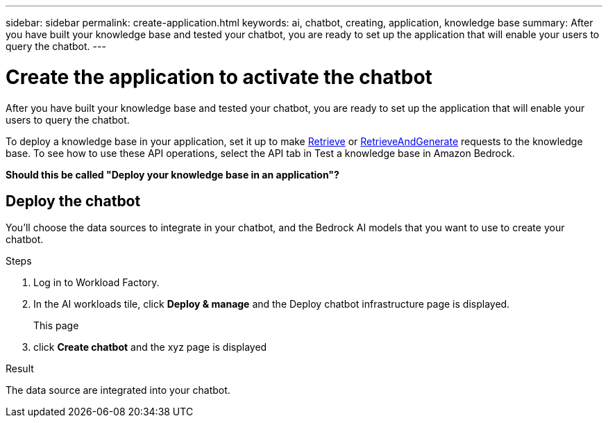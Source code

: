 ---
sidebar: sidebar
permalink: create-application.html
keywords: ai, chatbot, creating, application, knowledge base
summary: After you have built your knowledge base and tested your chatbot, you are ready to set up the application that will enable your users to query the chatbot.
---

= Create the application to activate the chatbot
:icons: font
:imagesdir: ./media/

[.lead]
After you have built your knowledge base and tested your chatbot, you are ready to set up the application that will enable your users to query the chatbot.

To deploy a knowledge base in your application, set it up to make https://docs.aws.amazon.com/bedrock/latest/APIReference/API_agent-runtime_Retrieve.html[Retrieve] or https://docs.aws.amazon.com/bedrock/latest/APIReference/API_agent-runtime_RetrieveAndGenerate.html[RetrieveAndGenerate] requests to the knowledge base. To see how to use these API operations, select the API tab in Test a knowledge base in Amazon Bedrock.


*Should this be called "Deploy your knowledge base in an application"?*


== Deploy the chatbot

You'll choose the data sources to integrate in your chatbot, and the Bedrock AI models that you want to use to create your chatbot.

.Steps

. Log in to Workload Factory.

. In the AI workloads tile, click *Deploy & manage* and the Deploy chatbot infrastructure page is displayed.
+
This page 

. click *Create chatbot* and the xyz page is displayed

.Result

The data source are integrated into your chatbot.

